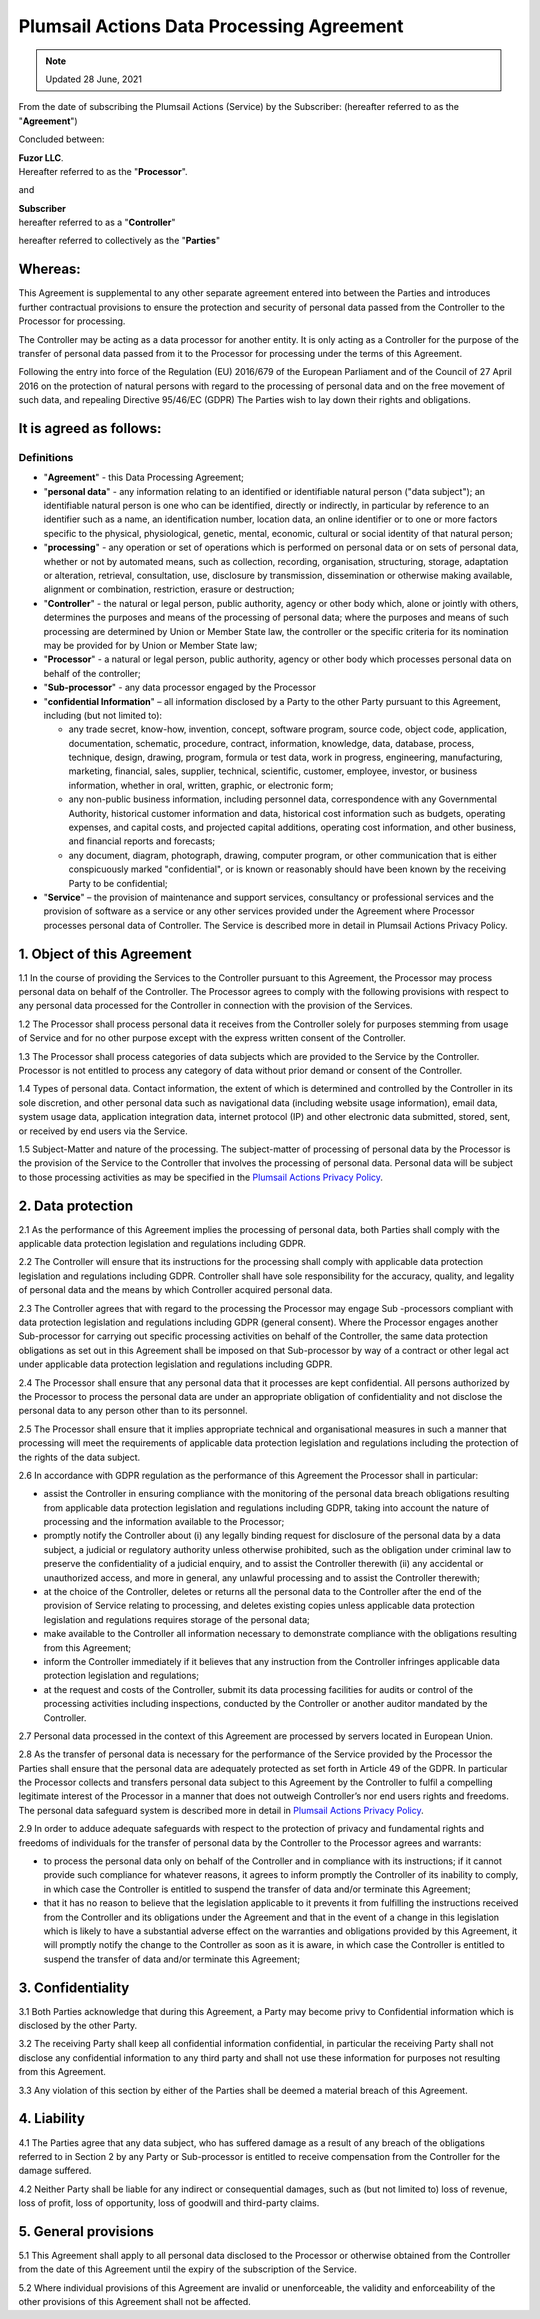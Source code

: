 Plumsail Actions Data Processing Agreement
==========================================

.. Note:: Updated 28 June, 2021

From the date of subscribing the Plumsail Actions (Service) by the Subscriber: (hereafter referred to as the "**Agreement**")

Concluded between:

| **Fuzor LLC**.
| Hereafter referred to as the "**Processor**".

and

| **Subscriber**
| hereafter referred to as a "**Controller**"

hereafter referred to collectively as the "**Parties**"

Whereas:
--------

This Agreement is supplemental to any other separate agreement entered into between the Parties and introduces further contractual provisions to ensure the protection and security of personal data passed from the Controller to the Processor for processing.

The Controller may be acting as a data processor for another entity. It is only acting as a Controller for the purpose of the transfer of personal data passed from it to the Processor for processing under the terms of this Agreement.

Following the entry into force of the Regulation (EU) 2016/679 of the European Parliament and of the Council of 27 April 2016 on the protection of natural persons with regard to the processing of personal data and on the free movement of such data, and repealing Directive 95/46/EC (GDPR) The Parties wish to lay down their rights and obligations.

It is agreed as follows:
------------------------

Definitions
~~~~~~~~~~~

- "**Agreement**" - this Data Processing Agreement;
- "**personal data**" - any information relating to an identified or identifiable natural person ("data subject"); an identifiable natural person is one who can be identified, directly or indirectly, in particular by reference to an identifier such as a name, an identification number, location data, an online identifier or to one or more factors specific to the physical, physiological, genetic, mental, economic, cultural or social identity of that natural person;
- "**processing**" - any operation or set of operations which is performed on personal data or on sets of personal data, whether or not by automated means, such as collection, recording, organisation, structuring, storage, adaptation or alteration, retrieval, consultation, use, disclosure by transmission, dissemination or otherwise making available, alignment or combination, restriction, erasure or destruction;
- "**Controller**" - the natural or legal person, public authority, agency or other body which, alone or jointly with others, determines the purposes and means of the processing of personal data; where the purposes and means of such processing are determined by Union or Member State law, the controller or the specific criteria for its nomination may be provided for by Union or Member State law;
- "**Processor**" - a natural or legal person, public authority, agency or other body which processes personal data on behalf of the controller;
- "**Sub-processor**" - any data processor engaged by the Processor
- "**confidential Information**" – all information disclosed by a Party to the other Party pursuant to this Agreement, including (but not limited to): 
  
  -	any trade secret, know-how, invention, concept, software program, source code, object code, application, documentation, schematic, procedure, contract, information, knowledge, data, database, process, technique, design, drawing, program, formula or test data, work in progress, engineering, manufacturing, marketing, financial, sales, supplier, technical, scientific, customer, employee, investor, or business information, whether in oral, written, graphic, or electronic form;
  -	any non-public business information, including personnel data, correspondence with any Governmental Authority, historical customer information and data, historical cost information such as budgets, operating expenses, and capital costs, and projected capital additions, operating cost information, and other business, and financial reports and forecasts;
  -	any document, diagram, photograph, drawing, computer program, or other communication that is either conspicuously marked "confidential", or is known or reasonably should have been known by the receiving Party to be confidential;

- "**Service**" – the provision of maintenance and support services, consultancy or professional services and the provision of software as a service or any other services provided under the Agreement where Processor processes personal data of Controller. The Service is described more in detail in Plumsail Actions Privacy Policy.

1. Object of this Agreement
---------------------------

1.1 In the course of providing the Services to the Controller pursuant to this Agreement, the Processor may process personal data on behalf of the Controller. The Processor agrees to comply with the following provisions with respect to any personal data processed for the Controller in connection with the provision of the Services.

1.2 The Processor shall process personal data it receives from the Controller solely for purposes stemming from usage of Service and for no other purpose except with the express written consent of the Controller.

1.3 The Processor shall process categories of data subjects which are provided to the Service by the Controller. Processor is not entitled to process any category of data without prior demand or consent of the Controller.

1.4 Types of personal data. Contact information, the extent of which is determined and controlled by the Controller in its sole discretion, and other personal data such as navigational data (including website usage information), email data, system usage data, application integration data, internet protocol (IP) and other electronic data submitted, stored, sent, or received by end users via the Service.

1.5 Subject-Matter and nature of the processing. The subject-matter of processing of personal data by the Processor is the provision of the Service to the Controller that involves the processing of personal data. Personal data will be subject to those processing activities as may be specified in the `Plumsail Actions Privacy Policy`_.

2. Data protection
------------------

2.1 As the performance of this Agreement implies the processing of personal data, both Parties shall comply with the applicable data protection legislation and regulations including GDPR.

2.2 The Controller will ensure that its instructions for the processing shall comply with applicable data protection legislation and regulations including GDPR. Controller shall have sole responsibility for the accuracy, quality, and legality of personal data and the means by which Controller acquired personal data.

2.3 The Controller agrees that with regard to the processing the Processor may engage Sub -processors compliant with data protection legislation and regulations including GDPR (general consent). Where the Processor engages another Sub-processor for carrying out specific processing activities on behalf of the Controller, the same data protection obligations as set out in this Agreement shall be imposed on that Sub-processor by way of a contract or other legal act under applicable data protection legislation and regulations including GDPR.

2.4 The Processor shall ensure that any personal data that it processes are kept confidential. All persons authorized by the Processor to process the personal data are under an appropriate obligation of confidentiality and not disclose the personal data to any person other than to its personnel.

2.5 The Processor shall ensure that it implies appropriate technical and organisational measures in such a manner that processing will meet the requirements of applicable data protection legislation and regulations including the protection of the rights of the data subject.

2.6 In accordance with GDPR regulation as the performance of this Agreement the Processor shall in particular:

-	assist the Controller in ensuring compliance with the monitoring of the personal data breach obligations resulting from applicable data protection legislation and regulations including GDPR, taking into account the nature of processing and the information available to the Processor;
-	promptly notify the Controller about (i) any legally binding request for disclosure of the personal data by a data subject, a judicial or regulatory authority unless otherwise prohibited, such as the obligation under criminal law to preserve the confidentiality of a judicial enquiry, and to assist the Controller therewith (ii) any accidental or unauthorized access, and more in general, any unlawful processing and to assist the Controller therewith;
-	at the choice of the Controller, deletes or returns all the personal data to the Controller after the end of the provision of Service relating to processing, and deletes existing copies unless applicable data protection legislation and regulations requires storage of the personal data;
-	make available to the Controller all information necessary to demonstrate compliance with the obligations resulting from this Agreement;
-	inform the Controller immediately if it believes that any instruction from the Controller infringes applicable data protection legislation and regulations;
-	at the request and costs of the Controller, submit its data processing facilities for audits or control of the processing activities including inspections, conducted by the Controller or another auditor mandated by the Controller.

2.7 Personal data processed in the context of this Agreement are processed by servers located in European Union.

2.8 As the transfer of personal data is necessary for the performance of the Service provided by the Processor the Parties shall ensure that the personal data are adequately protected as set forth in Article 49 of the GDPR. In particular the Processor collects and transfers personal data subject to this Agreement by the Controller to fulfil a compelling legitimate interest of the Processor in a manner that does not outweigh Controller’s nor end users rights and freedoms. The personal data safeguard system is described more in detail in `Plumsail Actions Privacy Policy`_.

2.9 In order to adduce adequate safeguards with respect to the protection of privacy and fundamental rights and freedoms of individuals for the transfer of personal data by the Controller to the Processor agrees and warrants:

-	to process the personal data only on behalf of the Controller and in compliance with its instructions; if it cannot provide such compliance for whatever reasons, it agrees to inform promptly the Controller of its inability to comply, in which case the Controller is entitled to suspend the transfer of data and/or terminate this Agreement;
-	that it has no reason to believe that the legislation applicable to it prevents it from fulfilling the instructions received from the Controller and its obligations under the Agreement and that in the event of a change in this legislation which is likely to have a substantial adverse effect on the warranties and obligations provided by this Agreement, it will promptly notify the change to the Controller as soon as it is aware, in which case the Controller is entitled to suspend the transfer of data and/or terminate this Agreement;

3. Confidentiality
------------------

3.1 Both Parties acknowledge that during this Agreement, a Party may become privy to Confidential information which is disclosed by the other Party.

3.2 The receiving Party shall keep all confidential information confidential, in particular the receiving Party shall not disclose any confidential information to any third party and shall not use these information for purposes not resulting from this Agreement.

3.3 Any violation of this section by either of the Parties shall be deemed a material breach of this Agreement.

4. Liability
------------

4.1 The Parties agree that any data subject, who has suffered damage as a result of any breach of the obligations referred to in Section 2 by any Party or Sub-processor is entitled to receive compensation from the Controller for the damage suffered.

4.2 Neither Party shall be liable for any indirect or consequential damages, such as (but not limited to) loss of revenue, loss of profit, loss of opportunity, loss of goodwill and third-party claims.

5. General provisions
---------------------

5.1 This Agreement shall apply to all personal data disclosed to the Processor or otherwise obtained from the Controller from the date of this Agreement until the expiry of the subscription of the Service.

5.2 Where individual provisions of this Agreement are invalid or unenforceable, the validity and enforceability of the other provisions of this Agreement shall not be affected.

.. _Plumsail Actions Privacy Policy: privacy-policy.html